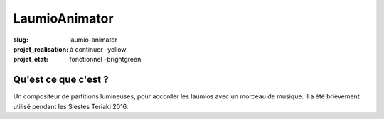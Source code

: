 ==============
LaumioAnimator
==============

:slug: laumio-animator
:projet_realisation: à continuer -yellow
:projet_etat: fonctionnel -brightgreen


Qu'est ce que c'est ?
=====================
Un compositeur de partitions lumineuses, pour accorder les laumios avec un morceau de musique.
Il a été brièvement utilisé pendant les Siestes Teriaki 2016.
